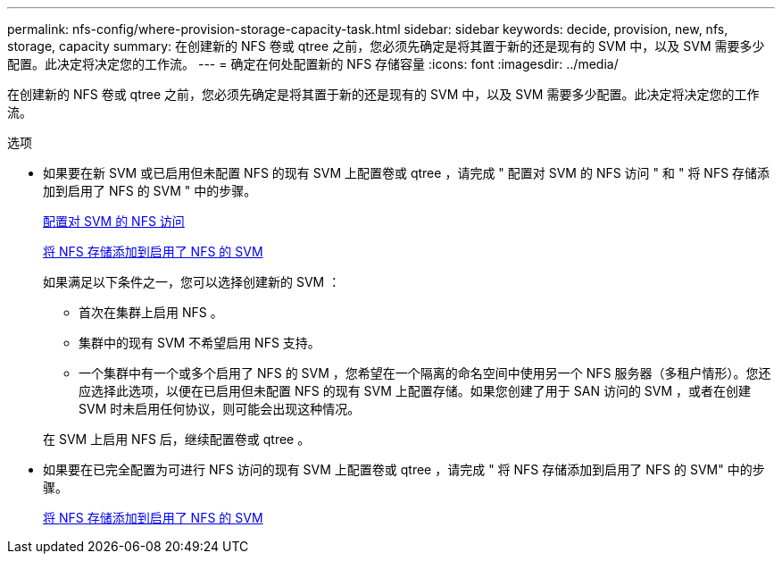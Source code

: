 ---
permalink: nfs-config/where-provision-storage-capacity-task.html 
sidebar: sidebar 
keywords: decide, provision, new, nfs, storage, capacity 
summary: 在创建新的 NFS 卷或 qtree 之前，您必须先确定是将其置于新的还是现有的 SVM 中，以及 SVM 需要多少配置。此决定将决定您的工作流。 
---
= 确定在何处配置新的 NFS 存储容量
:icons: font
:imagesdir: ../media/


[role="lead"]
在创建新的 NFS 卷或 qtree 之前，您必须先确定是将其置于新的还是现有的 SVM 中，以及 SVM 需要多少配置。此决定将决定您的工作流。

.选项
* 如果要在新 SVM 或已启用但未配置 NFS 的现有 SVM 上配置卷或 qtree ，请完成 " 配置对 SVM 的 NFS 访问 " 和 " 将 NFS 存储添加到启用了 NFS 的 SVM " 中的步骤。
+
xref:access-svm-task.adoc[配置对 SVM 的 NFS 访问]

+
xref:add-storage-capacity-nfs-enabled-svm-concept.adoc[将 NFS 存储添加到启用了 NFS 的 SVM]

+
如果满足以下条件之一，您可以选择创建新的 SVM ：

+
** 首次在集群上启用 NFS 。
** 集群中的现有 SVM 不希望启用 NFS 支持。
** 一个集群中有一个或多个启用了 NFS 的 SVM ，您希望在一个隔离的命名空间中使用另一个 NFS 服务器（多租户情形）。您还应选择此选项，以便在已启用但未配置 NFS 的现有 SVM 上配置存储。如果您创建了用于 SAN 访问的 SVM ，或者在创建 SVM 时未启用任何协议，则可能会出现这种情况。


+
在 SVM 上启用 NFS 后，继续配置卷或 qtree 。

* 如果要在已完全配置为可进行 NFS 访问的现有 SVM 上配置卷或 qtree ，请完成 " 将 NFS 存储添加到启用了 NFS 的 SVM" 中的步骤。
+
xref:add-storage-capacity-nfs-enabled-svm-concept.adoc[将 NFS 存储添加到启用了 NFS 的 SVM]


